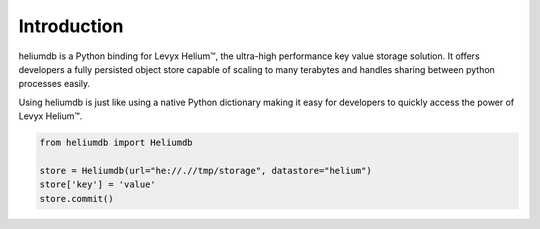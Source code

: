 Introduction
============

heliumdb is a Python binding for Levyx Helium™, the ultra-high performance key
value storage solution. It offers developers a fully persisted object store
capable of scaling to many terabytes and handles sharing between python
processes easily. 

Using heliumdb is just like using a native Python dictionary making it easy for
developers to quickly access the power of Levyx Helium™.

.. code-block:: python

    from heliumdb import Heliumdb

    store = Heliumdb(url="he://.//tmp/storage", datastore="helium")
    store['key'] = 'value'
    store.commit()
